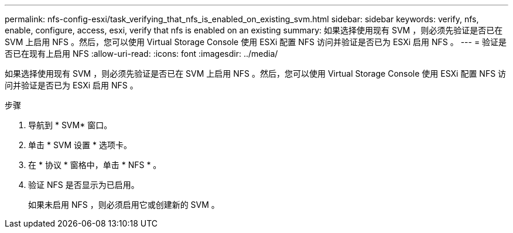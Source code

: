 ---
permalink: nfs-config-esxi/task_verifying_that_nfs_is_enabled_on_existing_svm.html 
sidebar: sidebar 
keywords: verify, nfs, enable, configure, access, esxi, verify that nfs is enabled on an existing 
summary: 如果选择使用现有 SVM ，则必须先验证是否已在 SVM 上启用 NFS 。然后，您可以使用 Virtual Storage Console 使用 ESXi 配置 NFS 访问并验证是否已为 ESXi 启用 NFS 。 
---
= 验证是否已在现有上启用 NFS
:allow-uri-read: 
:icons: font
:imagesdir: ../media/


[role="lead"]
如果选择使用现有 SVM ，则必须先验证是否已在 SVM 上启用 NFS 。然后，您可以使用 Virtual Storage Console 使用 ESXi 配置 NFS 访问并验证是否已为 ESXi 启用 NFS 。

.步骤
. 导航到 * SVM* 窗口。
. 单击 * SVM 设置 * 选项卡。
. 在 * 协议 * 窗格中，单击 * NFS * 。
. 验证 NFS 是否显示为已启用。
+
如果未启用 NFS ，则必须启用它或创建新的 SVM 。


